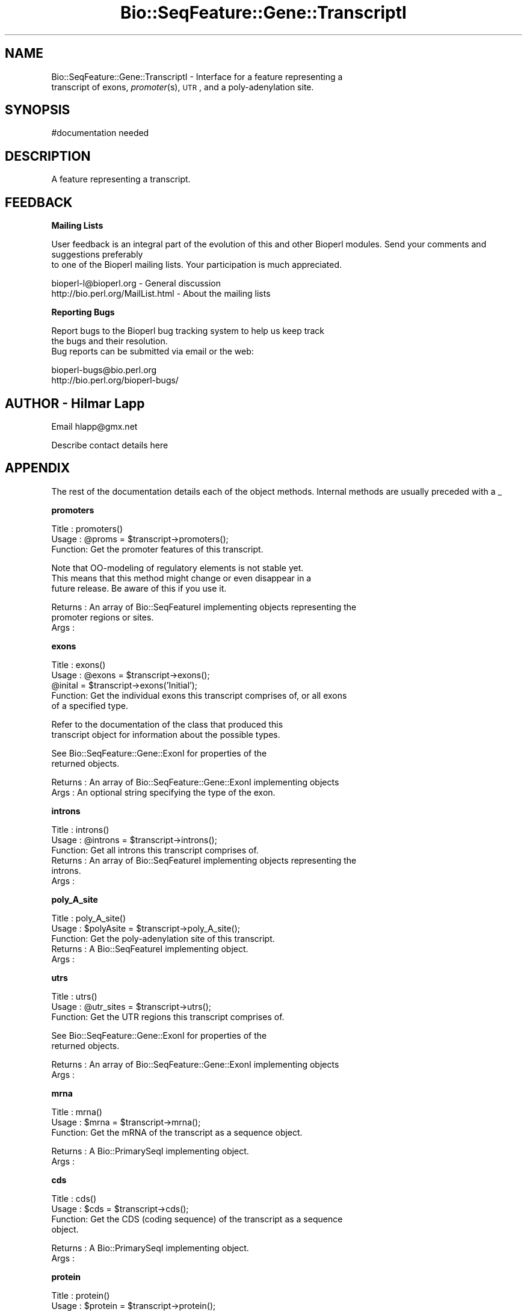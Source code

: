 .\" Automatically generated by Pod::Man version 1.02
.\" Wed Jun 27 13:30:58 2001
.\"
.\" Standard preamble:
.\" ======================================================================
.de Sh \" Subsection heading
.br
.if t .Sp
.ne 5
.PP
\fB\\$1\fR
.PP
..
.de Sp \" Vertical space (when we can't use .PP)
.if t .sp .5v
.if n .sp
..
.de Ip \" List item
.br
.ie \\n(.$>=3 .ne \\$3
.el .ne 3
.IP "\\$1" \\$2
..
.de Vb \" Begin verbatim text
.ft CW
.nf
.ne \\$1
..
.de Ve \" End verbatim text
.ft R

.fi
..
.\" Set up some character translations and predefined strings.  \*(-- will
.\" give an unbreakable dash, \*(PI will give pi, \*(L" will give a left
.\" double quote, and \*(R" will give a right double quote.  | will give a
.\" real vertical bar.  \*(C+ will give a nicer C++.  Capital omega is used
.\" to do unbreakable dashes and therefore won't be available.  \*(C` and
.\" \*(C' expand to `' in nroff, nothing in troff, for use with C<>
.tr \(*W-|\(bv\*(Tr
.ds C+ C\v'-.1v'\h'-1p'\s-2+\h'-1p'+\s0\v'.1v'\h'-1p'
.ie n \{\
.    ds -- \(*W-
.    ds PI pi
.    if (\n(.H=4u)&(1m=24u) .ds -- \(*W\h'-12u'\(*W\h'-12u'-\" diablo 10 pitch
.    if (\n(.H=4u)&(1m=20u) .ds -- \(*W\h'-12u'\(*W\h'-8u'-\"  diablo 12 pitch
.    ds L" ""
.    ds R" ""
.    ds C` `
.    ds C' '
'br\}
.el\{\
.    ds -- \|\(em\|
.    ds PI \(*p
.    ds L" ``
.    ds R" ''
'br\}
.\"
.\" If the F register is turned on, we'll generate index entries on stderr
.\" for titles (.TH), headers (.SH), subsections (.Sh), items (.Ip), and
.\" index entries marked with X<> in POD.  Of course, you'll have to process
.\" the output yourself in some meaningful fashion.
.if \nF \{\
.    de IX
.    tm Index:\\$1\t\\n%\t"\\$2"
.    .
.    nr % 0
.    rr F
.\}
.\"
.\" For nroff, turn off justification.  Always turn off hyphenation; it
.\" makes way too many mistakes in technical documents.
.hy 0
.if n .na
.\"
.\" Accent mark definitions (@(#)ms.acc 1.5 88/02/08 SMI; from UCB 4.2).
.\" Fear.  Run.  Save yourself.  No user-serviceable parts.
.bd B 3
.    \" fudge factors for nroff and troff
.if n \{\
.    ds #H 0
.    ds #V .8m
.    ds #F .3m
.    ds #[ \f1
.    ds #] \fP
.\}
.if t \{\
.    ds #H ((1u-(\\\\n(.fu%2u))*.13m)
.    ds #V .6m
.    ds #F 0
.    ds #[ \&
.    ds #] \&
.\}
.    \" simple accents for nroff and troff
.if n \{\
.    ds ' \&
.    ds ` \&
.    ds ^ \&
.    ds , \&
.    ds ~ ~
.    ds /
.\}
.if t \{\
.    ds ' \\k:\h'-(\\n(.wu*8/10-\*(#H)'\'\h"|\\n:u"
.    ds ` \\k:\h'-(\\n(.wu*8/10-\*(#H)'\`\h'|\\n:u'
.    ds ^ \\k:\h'-(\\n(.wu*10/11-\*(#H)'^\h'|\\n:u'
.    ds , \\k:\h'-(\\n(.wu*8/10)',\h'|\\n:u'
.    ds ~ \\k:\h'-(\\n(.wu-\*(#H-.1m)'~\h'|\\n:u'
.    ds / \\k:\h'-(\\n(.wu*8/10-\*(#H)'\z\(sl\h'|\\n:u'
.\}
.    \" troff and (daisy-wheel) nroff accents
.ds : \\k:\h'-(\\n(.wu*8/10-\*(#H+.1m+\*(#F)'\v'-\*(#V'\z.\h'.2m+\*(#F'.\h'|\\n:u'\v'\*(#V'
.ds 8 \h'\*(#H'\(*b\h'-\*(#H'
.ds o \\k:\h'-(\\n(.wu+\w'\(de'u-\*(#H)/2u'\v'-.3n'\*(#[\z\(de\v'.3n'\h'|\\n:u'\*(#]
.ds d- \h'\*(#H'\(pd\h'-\w'~'u'\v'-.25m'\f2\(hy\fP\v'.25m'\h'-\*(#H'
.ds D- D\\k:\h'-\w'D'u'\v'-.11m'\z\(hy\v'.11m'\h'|\\n:u'
.ds th \*(#[\v'.3m'\s+1I\s-1\v'-.3m'\h'-(\w'I'u*2/3)'\s-1o\s+1\*(#]
.ds Th \*(#[\s+2I\s-2\h'-\w'I'u*3/5'\v'-.3m'o\v'.3m'\*(#]
.ds ae a\h'-(\w'a'u*4/10)'e
.ds Ae A\h'-(\w'A'u*4/10)'E
.    \" corrections for vroff
.if v .ds ~ \\k:\h'-(\\n(.wu*9/10-\*(#H)'\s-2\u~\d\s+2\h'|\\n:u'
.if v .ds ^ \\k:\h'-(\\n(.wu*10/11-\*(#H)'\v'-.4m'^\v'.4m'\h'|\\n:u'
.    \" for low resolution devices (crt and lpr)
.if \n(.H>23 .if \n(.V>19 \
\{\
.    ds : e
.    ds 8 ss
.    ds o a
.    ds d- d\h'-1'\(ga
.    ds D- D\h'-1'\(hy
.    ds th \o'bp'
.    ds Th \o'LP'
.    ds ae ae
.    ds Ae AE
.\}
.rm #[ #] #H #V #F C
.\" ======================================================================
.\"
.IX Title "Bio::SeqFeature::Gene::TranscriptI 3"
.TH Bio::SeqFeature::Gene::TranscriptI 3 "perl v5.6.0" "2001-05-16" "User Contributed Perl Documentation"
.UC
.SH "NAME"
Bio::SeqFeature::Gene::TranscriptI \- Interface for a feature representing a
         transcript of exons, \fIpromoter\fR\|(s), \s-1UTR\s0, and a poly-adenylation site.
.SH "SYNOPSIS"
.IX Header "SYNOPSIS"
.Vb 1
\&  #documentation needed
.Ve
.SH "DESCRIPTION"
.IX Header "DESCRIPTION"
A feature representing a transcript.
.SH "FEEDBACK"
.IX Header "FEEDBACK"
.Sh "Mailing Lists"
.IX Subsection "Mailing Lists"
User feedback is an integral part of the evolution of this
and other Bioperl modules. Send your comments and suggestions preferably
 to one of the Bioperl mailing lists.
Your participation is much appreciated.
.PP
.Vb 2
\&  bioperl-l@bioperl.org          - General discussion
\&  http://bio.perl.org/MailList.html             - About the mailing lists
.Ve
.Sh "Reporting Bugs"
.IX Subsection "Reporting Bugs"
Report bugs to the Bioperl bug tracking system to help us keep track
 the bugs and their resolution.
 Bug reports can be submitted via email or the web:
.PP
.Vb 2
\&  bioperl-bugs@bio.perl.org
\&  http://bio.perl.org/bioperl-bugs/
.Ve
.SH "AUTHOR \- Hilmar Lapp"
.IX Header "AUTHOR - Hilmar Lapp"
Email hlapp@gmx.net
.PP
Describe contact details here
.SH "APPENDIX"
.IX Header "APPENDIX"
The rest of the documentation details each of the object methods.
Internal methods are usually preceded with a _
.Sh "promoters"
.IX Subsection "promoters"
.Vb 3
\& Title   : promoters()
\& Usage   : @proms = $transcript->promoters();
\& Function: Get the promoter features of this transcript.
.Ve
.Vb 3
\&           Note that OO-modeling of regulatory elements is not stable yet.
\&           This means that this method might change or even disappear in a
\&           future release. Be aware of this if you use it.
.Ve
.Vb 3
\& Returns : An array of Bio::SeqFeatureI implementing objects representing the
\&           promoter regions or sites.
\& Args    :
.Ve
.Sh "exons"
.IX Subsection "exons"
.Vb 5
\& Title   : exons()
\& Usage   : @exons = $transcript->exons();
\&           @inital = $transcript->exons('Initial');
\& Function: Get the individual exons this transcript comprises of, or all exons
\&           of a specified type.
.Ve
.Vb 2
\&           Refer to the documentation of the class that produced this 
\&           transcript object for information about the possible types.
.Ve
.Vb 2
\&           See Bio::SeqFeature::Gene::ExonI for properties of the
\&           returned objects.
.Ve
.Vb 2
\& Returns : An array of Bio::SeqFeature::Gene::ExonI implementing objects
\& Args    : An optional string specifying the type of the exon.
.Ve
.Sh "introns"
.IX Subsection "introns"
.Vb 6
\& Title   : introns()
\& Usage   : @introns = $transcript->introns();
\& Function: Get all introns this transcript comprises of.
\& Returns : An array of Bio::SeqFeatureI implementing objects representing the
\&           introns.
\& Args    :
.Ve
.Sh "poly_A_site"
.IX Subsection "poly_A_site"
.Vb 5
\& Title   : poly_A_site()
\& Usage   : $polyAsite = $transcript->poly_A_site();
\& Function: Get the poly-adenylation site of this transcript.
\& Returns : A Bio::SeqFeatureI implementing object.
\& Args    :
.Ve
.Sh "utrs"
.IX Subsection "utrs"
.Vb 3
\& Title   : utrs()
\& Usage   : @utr_sites = $transcript->utrs();
\& Function: Get the UTR regions this transcript comprises of.
.Ve
.Vb 2
\&           See Bio::SeqFeature::Gene::ExonI for properties of the
\&           returned objects.
.Ve
.Vb 2
\& Returns : An array of Bio::SeqFeature::Gene::ExonI implementing objects
\& Args    :
.Ve
.Sh "mrna"
.IX Subsection "mrna"
.Vb 3
\& Title   : mrna()
\& Usage   : $mrna = $transcript->mrna();
\& Function: Get the mRNA of the transcript as a sequence object.
.Ve
.Vb 2
\& Returns : A Bio::PrimarySeqI implementing object.
\& Args    :
.Ve
.Sh "cds"
.IX Subsection "cds"
.Vb 4
\& Title   : cds()
\& Usage   : $cds = $transcript->cds();
\& Function: Get the CDS (coding sequence) of the transcript as a sequence
\&           object.
.Ve
.Vb 2
\& Returns : A Bio::PrimarySeqI implementing object.
\& Args    :
.Ve
.Sh "protein"
.IX Subsection "protein"
.Vb 3
\& Title   : protein()
\& Usage   : $protein = $transcript->protein();
\& Function: Get the protein encoded by the transcript as a sequence object.
.Ve
.Vb 2
\& Returns : A Bio::PrimarySeqI implementing object.
\& Args    :
.Ve
